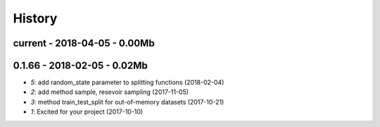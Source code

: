 
=======
History
=======

current - 2018-04-05 - 0.00Mb
=============================

0.1.66 - 2018-02-05 - 0.02Mb
============================

* `5`: add random_state parameter to splitting functions (2018-02-04)
* `2`: add method sample, resevoir sampling (2017-11-05)
* `3`: method train_test_split for out-of-memory datasets (2017-10-21)
* `1`: Excited for your project (2017-10-10)
